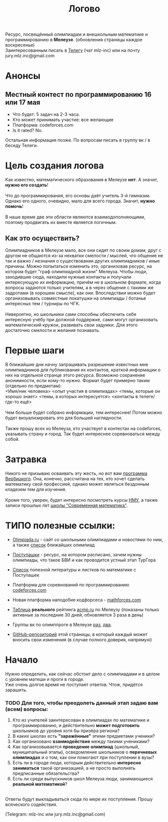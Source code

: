 #+TITLE: Логово
#+OPTIONS: toc:nil num:nil
#+HTML_HEAD: <link rel="stylesheet" type="text/css" href="org.css" />
#+HTML_HEAD: <style>div.figure img {max-height:300px;max-width:900px;}</style>
#+HTML_HEAD_EXTRA: <style>.org-src-container {background-color: #303030; color: #e5e5e5;}</style>

Ресурс, посвящённый олимпиадам и внешкольным математике и программированию в *Мелеузе*. (обновления страницы каждое воскресенье)\\
Заинтересованным писать в [[https://t.me/mlz_inc][Телегу]] (чат mlz-inc) или на почту jury.mlz.inc@gmail.com \\

* Анонсы 
  :PROPERTIES:
  :CUSTOM_ID: announce
  :END:

** Местный контест по программированию 16 или 17 мая 
+ Что будет: 5 задач на 2-3 часа. 
+ Кто может принимать участие: все желающие
+ Платформа: codeforces.com
+ Is it rated? No.
Остальная информация позже. По вопросам писать в группу вк / в беседу Телеги. 

* Цель создания логова 
  :PROPERTIES:
  :CUSTOM_ID: aim
  :END:
  Как известно, математического образования в Мелеузе *нет*. А значит, *нужно его создать*!\\
  \\
  Что до программирования, его основы даёт учитель 3-й гимназии. Однако его одного, очевидно, мало для всего города. Значит, *нужно помочь*!\\
  \\
  В наше время две эти области являются взаимодополняющими, поэтому продвигать их вместе является логичным.\\
  
** Как это осуществить?
   Олимпиадников в Мелеузе мало, все они сидят по своим домам, друг с другом не общаются из-за нехватки смелости / мыслей, что общение не так и важно / незнания о существовании других олимпиадников / иные причины. Можно попытаться изменить это, организовав ресурс, на котором будет "граф олимпиадной жизни" Мелеуза. Чтобы люди, заходившие сюда, находили нужные контакты и получали интересующую их информацию, причём не в школьном формате, когда вопросы задаются только учителям, а в через общение с такими же задротами (в хорошем смысле), как они. Впоследствии можно будет организовывать совместные покатушки на олимпиады / ботанье интересных тем / турниры по ЧГК.  \\
\\
Невероятно, но школьники сами способны обеспечить себе интересную учёбу при должной поддержке, сами могут организовать математический кружок, развивать свои задумки. Для этого достаточно смелости и желания познавать. 
 
* Первые шаги 
  :PROPERTIES:
  :CUSTOM_ID: steps
  :END:
  
  В ближайшие дни начну запрашивать разрешение известных мне олимпиадников для публикования их контактов, краткой информации о них на отдельной странце этого ресурса. Возможно сохранение анонимности, если кому-то нужно. Формат будет примерно таким (отдельно по предметам): \\ 
<Имя/ник человека> <опыт участия в олимпиадах> <темы, которые он хорошо знает> <темы, в которых интересуется> <контакты в телеге/где-то ещё> \\
\\
Чем больше будет собрано информации, тем интереснее! Потом можно будет визуализировать это для большей наглядности. \\ 
\\
Также прошу всех из Мелеуза, кто участвует в контестах на codeforces, указывать страну и город. Так будет интереснее соревноваться между собой.
* Затравка

  Никого не призываю осваивать эту жесть, но вот вам [[http://imperium.lenin.ru/~verbit/MATH/programma.html][программа Вербицкого]]. Она, конечно, рассчитана на тех, кто хочет сделать математику свой профессией, однако может являться бездонным кладезем тем для изучения. \\
  \\
  Кроме того, уверен, будет интересно посмотреть курсы [[https://www.mccme.ru/ium/][НМУ]], а также записи прошлых лет [[https://www.mccme.ru/dubna/][школы "Современная математика"]].

  
* ТИПО полезные ссылки:  
  :PROPERTIES:
  :CUSTOM_ID: links
  :END:
  - [[https://olimpiada.ru/][Olimpiada.ru]] - сайт со школьными олимпиадами и новостями по ним, а также [[https://info.olimpiada.ru/events][список]] ближайших олимпиад 
  - [[http://postypashki.ru/][Поступашки]] - ресурс, на котором расписано, зачем нужны олимпиады, что такое БВИ и как проводится устный этап ТурГора 
  - [[http://postypashki.ru/%d0%bb%d0%b8%d1%82%d0%b5%d1%80%d0%b0%d1%82%d1%83%d1%80%d0%b0/][Список]] полезной литературы и листков по математике с Поступашек
  - Платформа для соревнований по программированию [[https://codeforces.com/][codeforces.com]]
  - Новая платформа наподобие кодфорсеса - [[http://mathforces.com/][mathforces.com]]

  - [[file:acmp/real_table.org][Таблица]] *реального* рейтинга [[https://acmp.ru/][acmp.ru]] по Мелеузу (показаны только активные за последние 30 дней, обновляется 3 раза в день)  
  - Группы вк по олимппроге в Мелеузе [[https://vk.com/mlzinc][раз]], [[https://vk.com/olimpinf][два]].
  - [[https://github.com/mlz-inc/mlz-inc.github.io][GitHub-репозиторий]] этой страницы, в который каждый может вносить свои изменения (в случае полного доверия, напрямую)

* Начало 
  :PROPERTIES:
  :CUSTOM_ID: questions
  :END:
  Нужно определить, как сейчас обстоит дело с олимпиадами и в целом с уровнем матеши и проги в городе.\\

  Уже очень долгое время не поступает ответов. Чтож, придётся зарашить.

*** TODO Для того, чтобы преодолеть данный этап задаю вам (всем) вопросы:
  
1) Кто из учителей заинтересован в олимпиадах по математике и программированию, и действительно *может подготовить* школьников до уровня хотя бы призёра региона?
2) В каких школах есть *"заражённые"* этими предметами ученики? 
3) Как организовано *взаимодействие* между такими учениками? 
4) Как организовывается *проведение олимпиад* (школьный, муниципальный этапы), осведомление школьников о *перечневых олимпиадах* и о том, как они помогают при поступлении в вузы?
5) Есть ли в городе люди, которым действительно *интересно заниматься* такой организацией, а не просто выполнять предписанные обязательства?
6) Есть ли среди выпускников школ Мелеуза люди, занимающиеся *реальной математикой*? 
\\
Ответы будут выкладываться сюда по мере их поступления. Прошу всяческого содействия. 

(Telegram: mlz-inc или jury.mlz.inc@gmail.com)
